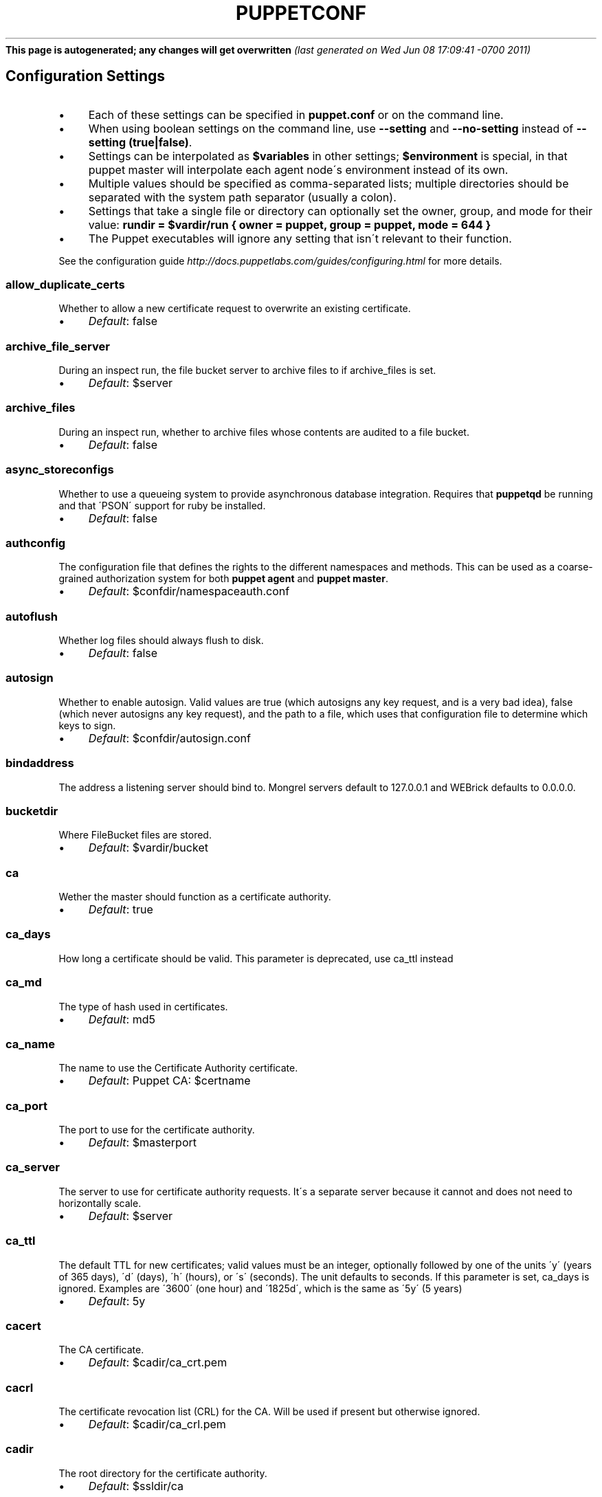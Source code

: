 .\" generated with Ronn/v0.7.3
.\" http://github.com/rtomayko/ronn/tree/0.7.3
.
.TH "PUPPETCONF" "5" "June 2011" "Puppet Labs, LLC" "Puppet manual"
\fBThis page is autogenerated; any changes will get overwritten\fR \fI(last generated on Wed Jun 08 17:09:41 \-0700 2011)\fR
.
.SH "Configuration Settings"
.
.IP "\(bu" 4
Each of these settings can be specified in \fBpuppet\.conf\fR or on the command line\.
.
.IP "\(bu" 4
When using boolean settings on the command line, use \fB\-\-setting\fR and \fB\-\-no\-setting\fR instead of \fB\-\-setting (true|false)\fR\.
.
.IP "\(bu" 4
Settings can be interpolated as \fB$variables\fR in other settings; \fB$environment\fR is special, in that puppet master will interpolate each agent node\'s environment instead of its own\.
.
.IP "\(bu" 4
Multiple values should be specified as comma\-separated lists; multiple directories should be separated with the system path separator (usually a colon)\.
.
.IP "\(bu" 4
Settings that take a single file or directory can optionally set the owner, group, and mode for their value: \fBrundir = $vardir/run { owner = puppet, group = puppet, mode = 644 }\fR
.
.IP "\(bu" 4
The Puppet executables will ignore any setting that isn\'t relevant to their function\.
.
.IP "" 0
.
.P
See the configuration guide \fIhttp://docs\.puppetlabs\.com/guides/configuring\.html\fR for more details\.
.
.SS "allow_duplicate_certs"
Whether to allow a new certificate request to overwrite an existing certificate\.
.
.IP "\(bu" 4
\fIDefault\fR: false
.
.IP "" 0
.
.SS "archive_file_server"
During an inspect run, the file bucket server to archive files to if archive_files is set\.
.
.IP "\(bu" 4
\fIDefault\fR: $server
.
.IP "" 0
.
.SS "archive_files"
During an inspect run, whether to archive files whose contents are audited to a file bucket\.
.
.IP "\(bu" 4
\fIDefault\fR: false
.
.IP "" 0
.
.SS "async_storeconfigs"
Whether to use a queueing system to provide asynchronous database integration\. Requires that \fBpuppetqd\fR be running and that \'PSON\' support for ruby be installed\.
.
.IP "\(bu" 4
\fIDefault\fR: false
.
.IP "" 0
.
.SS "authconfig"
The configuration file that defines the rights to the different namespaces and methods\. This can be used as a coarse\-grained authorization system for both \fBpuppet agent\fR and \fBpuppet master\fR\.
.
.IP "\(bu" 4
\fIDefault\fR: $confdir/namespaceauth\.conf
.
.IP "" 0
.
.SS "autoflush"
Whether log files should always flush to disk\.
.
.IP "\(bu" 4
\fIDefault\fR: false
.
.IP "" 0
.
.SS "autosign"
Whether to enable autosign\. Valid values are true (which autosigns any key request, and is a very bad idea), false (which never autosigns any key request), and the path to a file, which uses that configuration file to determine which keys to sign\.
.
.IP "\(bu" 4
\fIDefault\fR: $confdir/autosign\.conf
.
.IP "" 0
.
.SS "bindaddress"
The address a listening server should bind to\. Mongrel servers default to 127\.0\.0\.1 and WEBrick defaults to 0\.0\.0\.0\.
.
.SS "bucketdir"
Where FileBucket files are stored\.
.
.IP "\(bu" 4
\fIDefault\fR: $vardir/bucket
.
.IP "" 0
.
.SS "ca"
Wether the master should function as a certificate authority\.
.
.IP "\(bu" 4
\fIDefault\fR: true
.
.IP "" 0
.
.SS "ca_days"
How long a certificate should be valid\. This parameter is deprecated, use ca_ttl instead
.
.SS "ca_md"
The type of hash used in certificates\.
.
.IP "\(bu" 4
\fIDefault\fR: md5
.
.IP "" 0
.
.SS "ca_name"
The name to use the Certificate Authority certificate\.
.
.IP "\(bu" 4
\fIDefault\fR: Puppet CA: $certname
.
.IP "" 0
.
.SS "ca_port"
The port to use for the certificate authority\.
.
.IP "\(bu" 4
\fIDefault\fR: $masterport
.
.IP "" 0
.
.SS "ca_server"
The server to use for certificate authority requests\. It\'s a separate server because it cannot and does not need to horizontally scale\.
.
.IP "\(bu" 4
\fIDefault\fR: $server
.
.IP "" 0
.
.SS "ca_ttl"
The default TTL for new certificates; valid values must be an integer, optionally followed by one of the units \'y\' (years of 365 days), \'d\' (days), \'h\' (hours), or \'s\' (seconds)\. The unit defaults to seconds\. If this parameter is set, ca_days is ignored\. Examples are \'3600\' (one hour) and \'1825d\', which is the same as \'5y\' (5 years)
.
.IP "\(bu" 4
\fIDefault\fR: 5y
.
.IP "" 0
.
.SS "cacert"
The CA certificate\.
.
.IP "\(bu" 4
\fIDefault\fR: $cadir/ca_crt\.pem
.
.IP "" 0
.
.SS "cacrl"
The certificate revocation list (CRL) for the CA\. Will be used if present but otherwise ignored\.
.
.IP "\(bu" 4
\fIDefault\fR: $cadir/ca_crl\.pem
.
.IP "" 0
.
.SS "cadir"
The root directory for the certificate authority\.
.
.IP "\(bu" 4
\fIDefault\fR: $ssldir/ca
.
.IP "" 0
.
.SS "cakey"
The CA private key\.
.
.IP "\(bu" 4
\fIDefault\fR: $cadir/ca_key\.pem
.
.IP "" 0
.
.SS "capass"
Where the CA stores the password for the private key
.
.IP "\(bu" 4
\fIDefault\fR: $caprivatedir/ca\.pass
.
.IP "" 0
.
.SS "caprivatedir"
Where the CA stores private certificate information\.
.
.IP "\(bu" 4
\fIDefault\fR: $cadir/private
.
.IP "" 0
.
.SS "capub"
The CA public key\.
.
.IP "\(bu" 4
\fIDefault\fR: $cadir/ca_pub\.pem
.
.IP "" 0
.
.SS "catalog_format"
(Deprecated for \'preferred_serialization_format\') What format to use to dump the catalog\. Only supports \'marshal\' and \'yaml\'\. Only matters on the client, since it asks the server for a specific format\.
.
.SS "catalog_terminus"
Where to get node catalogs\. This is useful to change if, for instance, you\'d like to pre\-compile catalogs and store them in memcached or some other easily\-accessed store\.
.
.IP "\(bu" 4
\fIDefault\fR: compiler
.
.IP "" 0
.
.SS "cert_inventory"
A Complete listing of all certificates
.
.IP "\(bu" 4
\fIDefault\fR: $cadir/inventory\.txt
.
.IP "" 0
.
.SS "certdir"
The certificate directory\.
.
.IP "\(bu" 4
\fIDefault\fR: $ssldir/certs
.
.IP "" 0
.
.SS "certdnsnames"
The DNS names on the Server certificate as a colon\-separated list\. If it\'s anything other than an empty string, it will be used as an alias in the created certificate\. By default, only the server gets an alias set up, and only for \'puppet\'\.
.
.SS "certificate_revocation"
Whether certificate revocation should be supported by downloading a Certificate Revocation List (CRL) to all clients\. If enabled, CA chaining will almost definitely not work\.
.
.IP "\(bu" 4
\fIDefault\fR: true
.
.IP "" 0
.
.SS "certname"
The name to use when handling certificates\. Defaults to the fully qualified domain name\.
.
.IP "\(bu" 4
\fIDefault\fR: magpie\.puppetlabs\.lan
.
.IP "" 0
.
.SS "classfile"
The file in which puppet agent stores a list of the classes associated with the retrieved configuration\. Can be loaded in the separate \fBpuppet\fR executable using the \fB\-\-loadclasses\fR option\.
.
.IP "\(bu" 4
\fIDefault\fR: $statedir/classes\.txt
.
.IP "" 0
.
.SS "client"
This will cause the daemon to run without ever checking for its configuration automatically, and only makes sense when puppet agent is being run with listen = true\.
.
.IP "\(bu" 4
\fIDefault\fR: true
.
.IP "" 0
.SS "client_datadir"
The directory in which serialized data is stored on the client\.
.
.IP "\(bu" 4
\fIDefault\fR: $vardir/client_data
.
.IP "" 0
.
.SS "clientbucketdir"
Where FileBucket files are stored locally\.
.
.IP "\(bu" 4
\fIDefault\fR: $vardir/clientbucket
.
.IP "" 0
.
.SS "clientyamldir"
The directory in which client\-side YAML data is stored\.
.
.IP "\(bu" 4
\fIDefault\fR: $vardir/client_yaml
.
.IP "" 0
.
.SS "code"
Code to parse directly\. This is essentially only used by \fBpuppet\fR, and should only be set if you\'re writing your own Puppet executable
.
.SS "color"
Whether to use colors when logging to the console\. Valid values are \fBansi\fR (equivalent to \fBtrue\fR), \fBhtml\fR (mostly used during testing with TextMate), and \fBfalse\fR, which produces no color\.
.
.IP "\(bu" 4
\fIDefault\fR: ansi
.
.IP "" 0
.
.SS "confdir"
The main Puppet configuration directory\. The default for this parameter is calculated based on the user\. If the process is running as root or the user that Puppet is supposed to run as, it defaults to a system directory, but if it\'s running as any other user, it defaults to being in the user\'s home directory\.
.
.IP "\(bu" 4
\fIDefault\fR: /etc/puppet
.
.IP "" 0
.
.SS "config"
The configuration file for doc\.
.
.IP "\(bu" 4
\fIDefault\fR: $confdir/puppet\.conf
.
.IP "" 0
.
.SS "config_version"
How to determine the configuration version\. By default, it will be the time that the configuration is parsed, but you can provide a shell script to override how the version is determined\. The output of this script will be added to every log message in the reports, allowing you to correlate changes on your hosts to the source version on the server\.
.
.SS "configprint"
Print the value of a specific configuration parameter\. If a parameter is provided for this, then the value is printed and puppet exits\. Comma\-separate multiple values\. For a list of all values, specify \'all\'\. This feature is only available in Puppet versions higher than 0\.18\.4\.
.
.SS "configtimeout"
How long the client should wait for the configuration to be retrieved before considering it a failure\. This can help reduce flapping if too many clients contact the server at one time\.
.
.IP "\(bu" 4
\fIDefault\fR: 120
.
.IP "" 0
.
.SS "couchdb_url"
The url where the puppet couchdb database will be created
.
.IP "\(bu" 4
\fIDefault\fR: http://127\.0\.0\.1:5984/puppet
.
.IP "" 0
.
.SS "csrdir"
Where the CA stores certificate requests
.
.IP "\(bu" 4
\fIDefault\fR: $cadir/requests
.
.IP "" 0
.
.SS "daemonize"
Send the process into the background\. This is the default\.
.
.IP "\(bu" 4
\fIDefault\fR: true
.
.IP "" 0
.
.SS "dbadapter"
The type of database to use\.
.
.IP "\(bu" 4
\fIDefault\fR: sqlite3
.
.IP "" 0
.
.SS "dbconnections"
The number of database connections for networked databases\. Will be ignored unless the value is a positive integer\.
.
.SS "dblocation"
The database cache for client configurations\. Used for querying within the language\.
.
.IP "\(bu" 4
\fIDefault\fR: $statedir/clientconfigs\.sqlite3
.
.IP "" 0
.
.SS "dbmigrate"
Whether to automatically migrate the database\.
.
.IP "\(bu" 4
\fIDefault\fR: false
.
.IP "" 0
.
.SS "dbname"
The name of the database to use\.
.
.IP "\(bu" 4
\fIDefault\fR: puppet
.
.IP "" 0
.
.SS "dbpassword"
The database password for caching\. Only used when networked databases are used\.
.
.IP "\(bu" 4
\fIDefault\fR: puppet
.
.IP "" 0
.
.SS "dbport"
The database password for caching\. Only used when networked databases are used\.
.
.SS "dbserver"
The database server for caching\. Only used when networked databases are used\.
.
.IP "\(bu" 4
\fIDefault\fR: localhost
.
.IP "" 0
.
.SS "dbsocket"
The database socket location\. Only used when networked databases are used\. Will be ignored if the value is an empty string\.
.
.SS "dbuser"
The database user for caching\. Only used when networked databases are used\.
.
.IP "\(bu" 4
\fIDefault\fR: puppet
.
.IP "" 0
.
.SS "deviceconfig"
Path to the device config file for puppet device
.
.IP "\(bu" 4
\fIDefault\fR: $confdir/device\.conf
.
.IP "" 0
.
.SS "devicedir"
The root directory of devices\' $vardir
.
.IP "\(bu" 4
\fIDefault\fR: $vardir/devices
.
.IP "" 0
.
.SS "diff"
Which diff command to use when printing differences between files\.
.
.IP "\(bu" 4
\fIDefault\fR: diff
.
.IP "" 0
.
.SS "diff_args"
Which arguments to pass to the diff command when printing differences between files\.
.
.IP "\(bu" 4
\fIDefault\fR: \-u
.
.IP "" 0
.
.SS "document_all"
Document all resources
.
.IP "\(bu" 4
\fIDefault\fR: false
.
.IP "" 0
.
.SS "downcasefacts"
Whether facts should be made all lowercase when sent to the server\.
.
.IP "\(bu" 4
\fIDefault\fR: false
.
.IP "" 0
.
.SS "dynamicfacts"
Facts that are dynamic; these facts will be ignored when deciding whether changed facts should result in a recompile\. Multiple facts should be comma\-separated\.
.
.IP "\(bu" 4
\fIDefault\fR: memorysize,memoryfree,swapsize,swapfree
.
.IP "" 0
.
.SS "environment"
The environment Puppet is running in\. For clients (e\.g\., \fBpuppet agent\fR) this determines the environment itself, which is used to find modules and much more\. For servers (i\.e\., \fBpuppet master\fR) this provides the default environment for nodes we know nothing about\.
.
.IP "\(bu" 4
\fIDefault\fR: production
.
.IP "" 0
.
.SS "evaltrace"
Whether each resource should log when it is being evaluated\. This allows you to interactively see exactly what is being done\.
.
.IP "\(bu" 4
\fIDefault\fR: false
.
.IP "" 0
.
.SS "external_nodes"
An external command that can produce node information\. The output must be a YAML dump of a hash, and that hash must have one or both of \fBclasses\fR and \fBparameters\fR, where \fBclasses\fR is an array and \fBparameters\fR is a hash\. For unknown nodes, the commands should exit with a non\-zero exit code\. This command makes it straightforward to store your node mapping information in other data sources like databases\.
.
.IP "\(bu" 4
\fIDefault\fR: none
.
.IP "" 0
.
.SS "factdest"
Where Puppet should store facts that it pulls down from the central server\.
.
.IP "\(bu" 4
\fIDefault\fR: $vardir/facts/
.
.IP "" 0
.
.SS "factpath"
Where Puppet should look for facts\. Multiple directories should be colon\-separated, like normal PATH variables\.
.
.IP "\(bu" 4
\fIDefault\fR: $vardir/lib/facter:$vardir/facts
.
.IP "" 0
.
.SS "facts_terminus"
The node facts terminus\.
.
.IP "\(bu" 4
\fIDefault\fR: facter
.
.IP "" 0
.
.SS "factsignore"
What files to ignore when pulling down facts\.
.
.IP "\(bu" 4
\fIDefault\fR: \.svn CVS
.
.IP "" 0
.
.SS "factsource"
From where to retrieve facts\. The standard Puppet \fBfile\fR type is used for retrieval, so anything that is a valid file source can be used here\.
.
.IP "\(bu" 4
\fIDefault\fR: puppet://$server/facts/
.
.IP "" 0
.
.SS "factsync"
Whether facts should be synced with the central server\.
.
.IP "\(bu" 4
\fIDefault\fR: false
.
.IP "" 0
.
.SS "fileserverconfig"
Where the fileserver configuration is stored\.
.
.IP "\(bu" 4
\fIDefault\fR: $confdir/fileserver\.conf
.
.IP "" 0
.
.SS "filetimeout"
The minimum time to wait (in seconds) between checking for updates in configuration files\. This timeout determines how quickly Puppet checks whether a file (such as manifests or templates) has changed on disk\.
.
.IP "\(bu" 4
\fIDefault\fR: 15
.
.IP "" 0
.
.SS "freeze_main"
Freezes the \'main\' class, disallowing any code to be added to it\. This essentially means that you can\'t have any code outside of a node, class, or definition other than in the site manifest\.
.
.IP "\(bu" 4
\fIDefault\fR: false
.
.IP "" 0
.
.SS "genconfig"
Whether to just print a configuration to stdout and exit\. Only makes sense when used interactively\. Takes into account arguments specified on the CLI\.
.
.IP "\(bu" 4
\fIDefault\fR: false
.
.IP "" 0
.
.SS "genmanifest"
Whether to just print a manifest to stdout and exit\. Only makes sense when used interactively\. Takes into account arguments specified on the CLI\.
.
.IP "\(bu" 4
\fIDefault\fR: false
.
.IP "" 0
.
.SS "graph"
Whether to create dot graph files for the different configuration graphs\. These dot files can be interpreted by tools like OmniGraffle or dot (which is part of ImageMagick)\.
.
.IP "\(bu" 4
\fIDefault\fR: false
.
.IP "" 0
.
.SS "graphdir"
Where to store dot\-outputted graphs\.
.
.IP "\(bu" 4
\fIDefault\fR: $statedir/graphs
.
.IP "" 0
.
.SS "group"
The group puppet master should run as\.
.
.IP "\(bu" 4
\fIDefault\fR: puppet
.
.IP "" 0
.
.SS "hostcert"
Where individual hosts store and look for their certificates\.
.
.IP "\(bu" 4
\fIDefault\fR: $certdir/$certname\.pem
.
.IP "" 0
.
.SS "hostcrl"
Where the host\'s certificate revocation list can be found\. This is distinct from the certificate authority\'s CRL\.
.
.IP "\(bu" 4
\fIDefault\fR: $ssldir/crl\.pem
.
.IP "" 0
.
.SS "hostcsr"
Where individual hosts store and look for their certificate requests\.
.
.IP "\(bu" 4
\fIDefault\fR: $ssldir/csr_$certname\.pem
.
.IP "" 0
.
.SS "hostprivkey"
Where individual hosts store and look for their private key\.
.
.IP "\(bu" 4
\fIDefault\fR: $privatekeydir/$certname\.pem
.
.IP "" 0
.
.SS "hostpubkey"
Where individual hosts store and look for their public key\.
.
.IP "\(bu" 4
\fIDefault\fR: $publickeydir/$certname\.pem
.
.IP "" 0
.
.SS "http_compression"
Allow http compression in REST communication with the master\. This setting might improve performance for agent \-> master communications over slow WANs\. Your puppet master needs to support compression (usually by activating some settings in a reverse\-proxy in front of the puppet master, which rules out webrick)\. It is harmless to activate this settings if your master doesn\'t support compression, but if it supports it, this setting might reduce performance on high\-speed LANs\.
.
.IP "\(bu" 4
\fIDefault\fR: false
.
.IP "" 0
.
.SS "http_proxy_host"
The HTTP proxy host to use for outgoing connections\. Note: You may need to use a FQDN for the server hostname when using a proxy\.
.
.IP "\(bu" 4
\fIDefault\fR: none
.
.IP "" 0
.
.SS "http_proxy_port"
The HTTP proxy port to use for outgoing connections
.
.IP "\(bu" 4
\fIDefault\fR: 3128
.
.IP "" 0
.
.SS "httplog"
Where the puppet agent web server logs\.
.
.IP "\(bu" 4
\fIDefault\fR: $logdir/http\.log
.
.IP "" 0
.
.SS "ignorecache"
Ignore cache and always recompile the configuration\. This is useful for testing new configurations, where the local cache may in fact be stale even if the timestamps are up to date \- if the facts change or if the server changes\.
.
.IP "\(bu" 4
\fIDefault\fR: false
.
.IP "" 0
.
.SS "ignoreimport"
A parameter that can be used in commit hooks, since it enables you to parse\-check a single file rather than requiring that all files exist\.
.
.IP "\(bu" 4
\fIDefault\fR: false
.
.IP "" 0
.
.SS "ignoreschedules"
Boolean; whether puppet agent should ignore schedules\. This is useful for initial puppet agent runs\.
.
.IP "\(bu" 4
\fIDefault\fR: false
.
.IP "" 0
.
.SS "inventory_port"
The port to communicate with the inventory_server\.
.
.IP "\(bu" 4
\fIDefault\fR: $masterport
.
.IP "" 0
.
.SS "inventory_server"
The server to send facts to\.
.
.IP "\(bu" 4
\fIDefault\fR: $server
.
.IP "" 0
.
.SS "inventory_terminus"
Should usually be the same as the facts terminus
.
.IP "\(bu" 4
\fIDefault\fR: $facts_terminus
.
.IP "" 0
.
.SS "keylength"
The bit length of keys\.
.
.IP "\(bu" 4
\fIDefault\fR: 1024
.
.IP "" 0
.
.SS "lastrunfile"
Where puppet agent stores the last run report summary in yaml format\.
.
.IP "\(bu" 4
\fIDefault\fR: $statedir/last_run_summary\.yaml
.
.IP "" 0
.
.SS "lastrunreport"
Where puppet agent stores the last run report in yaml format\.
.
.IP "\(bu" 4
\fIDefault\fR: $statedir/last_run_report\.yaml
.
.IP "" 0
.
.SS "ldapattrs"
The LDAP attributes to include when querying LDAP for nodes\. All returned attributes are set as variables in the top\-level scope\. Multiple values should be comma\-separated\. The value \'all\' returns all attributes\.
.
.IP "\(bu" 4
\fIDefault\fR: all
.
.IP "" 0
.
.SS "ldapbase"
The search base for LDAP searches\. It\'s impossible to provide a meaningful default here, although the LDAP libraries might have one already set\. Generally, it should be the \'ou=Hosts\' branch under your main directory\.
.
.SS "ldapclassattrs"
The LDAP attributes to use to define Puppet classes\. Values should be comma\-separated\.
.
.IP "\(bu" 4
\fIDefault\fR: puppetclass
.
.IP "" 0
.
.SS "ldapnodes"
Whether to search for node configurations in LDAP\. See http://projects\.puppetlabs\.com/projects/puppet/wiki/LDAP_Nodes for more information\.
.
.IP "\(bu" 4
\fIDefault\fR: false
.
.IP "" 0
.
.SS "ldapparentattr"
The attribute to use to define the parent node\.
.
.IP "\(bu" 4
\fIDefault\fR: parentnode
.
.IP "" 0
.
.SS "ldappassword"
The password to use to connect to LDAP\.
.
.SS "ldapport"
The LDAP port\. Only used if \fBldapnodes\fR is enabled\.
.
.IP "\(bu" 4
\fIDefault\fR: 389
.
.IP "" 0
.
.SS "ldapserver"
The LDAP server\. Only used if \fBldapnodes\fR is enabled\.
.
.IP "\(bu" 4
\fIDefault\fR: ldap
.
.IP "" 0
.
.SS "ldapssl"
Whether SSL should be used when searching for nodes\. Defaults to false because SSL usually requires certificates to be set up on the client side\.
.
.IP "\(bu" 4
\fIDefault\fR: false
.
.IP "" 0
.
.SS "ldapstackedattrs"
The LDAP attributes that should be stacked to arrays by adding the values in all hierarchy elements of the tree\. Values should be comma\-separated\.
.
.IP "\(bu" 4
\fIDefault\fR: puppetvar
.
.IP "" 0
.
.SS "ldapstring"
The search string used to find an LDAP node\.
.
.IP "\(bu" 4
\fIDefault\fR: (&(objectclass=puppetClient)(cn=%s))
.
.IP "" 0
.
.SS "ldaptls"
Whether TLS should be used when searching for nodes\. Defaults to false because TLS usually requires certificates to be set up on the client side\.
.
.IP "\(bu" 4
\fIDefault\fR: false
.
.IP "" 0
.
.SS "ldapuser"
The user to use to connect to LDAP\. Must be specified as a full DN\.
.
.SS "lexical"
Whether to use lexical scoping (vs\. dynamic)\.
.
.IP "\(bu" 4
\fIDefault\fR: false
.
.IP "" 0
.
.SS "libdir"
An extra search path for Puppet\. This is only useful for those files that Puppet will load on demand, and is only guaranteed to work for those cases\. In fact, the autoload mechanism is responsible for making sure this directory is in Ruby\'s search path
.
.IP "\(bu" 4
\fIDefault\fR: $vardir/lib
.
.IP "" 0
.
.SS "listen"
Whether puppet agent should listen for connections\. If this is true, then puppet agent will accept incoming REST API requests, subject to the default ACLs and the ACLs set in the \fBrest_authconfig\fR file\. Puppet agent can respond usefully to requests on the \fBrun\fR, \fBfacts\fR, \fBcertificate\fR, and \fBresource\fR endpoints\.
.
.IP "\(bu" 4
\fIDefault\fR: false
.
.IP "" 0
.
.SS "localcacert"
Where each client stores the CA certificate\.
.
.IP "\(bu" 4
\fIDefault\fR: $certdir/ca\.pem
.
.IP "" 0
.
.SS "localconfig"
Where puppet agent caches the local configuration\. An extension indicating the cache format is added automatically\.
.
.IP "\(bu" 4
\fIDefault\fR: $statedir/localconfig
.
.IP "" 0
.
.SS "logdir"
The Puppet log directory\.
.
.IP "\(bu" 4
\fIDefault\fR: $vardir/log
.
.IP "" 0
.
.SS "manage_internal_file_permissions"
Whether Puppet should manage the owner, group, and mode of files it uses internally
.
.IP "\(bu" 4
\fIDefault\fR: true
.
.IP "" 0
.
.SS "manifest"
The entry\-point manifest for puppet master\.
.
.IP "\(bu" 4
\fIDefault\fR: $manifestdir/site\.pp
.
.IP "" 0
.
.SS "manifestdir"
Where puppet master looks for its manifests\.
.
.IP "\(bu" 4
\fIDefault\fR: $confdir/manifests
.
.IP "" 0
.
.SS "masterhttplog"
Where the puppet master web server logs\.
.
.IP "\(bu" 4
\fIDefault\fR: $logdir/masterhttp\.log
.
.IP "" 0
.
.SS "masterlog"
Where puppet master logs\. This is generally not used, since syslog is the default log destination\.
.
.IP "\(bu" 4
\fIDefault\fR: $logdir/puppetmaster\.log
.
.IP "" 0
.
.SS "masterport"
Which port puppet master listens on\.
.
.IP "\(bu" 4
\fIDefault\fR: 8140
.
.IP "" 0
.
.SS "maximum_uid"
The maximum allowed UID\. Some platforms use negative UIDs but then ship with tools that do not know how to handle signed ints, so the UIDs show up as huge numbers that can then not be fed back into the system\. This is a hackish way to fail in a slightly more useful way when that happens\.
.
.IP "\(bu" 4
\fIDefault\fR: 4294967290
.
.IP "" 0
.
.SS "mkusers"
Whether to create the necessary user and group that puppet agent will run as\.
.
.IP "\(bu" 4
\fIDefault\fR: false
.
.IP "" 0
.
.SS "modulepath"
The search path for modules as a colon\-separated list of directories\.
.
.IP "\(bu" 4
\fIDefault\fR: $confdir/modules:/usr/share/puppet/modules
.
.IP "" 0
.
.SS "name"
The name of the application, if we are running as one\. The default is essentially $0 without the path or \fB\.rb\fR\.
.
.IP "\(bu" 4
\fIDefault\fR: doc
.
.IP "" 0
.
.SS "node_name"
How the puppet master determines the client\'s identity and sets the \'hostname\', \'fqdn\' and \'domain\' facts for use in the manifest, in particular for determining which \'node\' statement applies to the client\. Possible values are \'cert\' (use the subject\'s CN in the client\'s certificate) and \'facter\' (use the hostname that the client reported in its facts)
.
.IP "\(bu" 4
\fIDefault\fR: cert
.
.IP "" 0
.
.SS "node_terminus"
Where to find information about nodes\.
.
.IP "\(bu" 4
\fIDefault\fR: plain
.
.IP "" 0
.
.SS "noop"
Whether puppet agent should be run in noop mode\.
.
.IP "\(bu" 4
\fIDefault\fR: false
.
.IP "" 0
.
.SS "onetime"
Run the configuration once, rather than as a long\-running daemon\. This is useful for interactively running puppetd\.
.
.IP "\(bu" 4
\fIDefault\fR: false
.
.IP "" 0
.
.SS "passfile"
Where puppet agent stores the password for its private key\. Generally unused\.
.
.IP "\(bu" 4
\fIDefault\fR: $privatedir/password
.
.IP "" 0
.
.SS "path"
The shell search path\. Defaults to whatever is inherited from the parent process\.
.
.IP "\(bu" 4
\fIDefault\fR: none
.
.IP "" 0
.
.SS "pidfile"
The pid file
.
.IP "\(bu" 4
\fIDefault\fR: $rundir/$name\.pid
.
.IP "" 0
.
.SS "plugindest"
Where Puppet should store plugins that it pulls down from the central server\.
.
.IP "\(bu" 4
\fIDefault\fR: $libdir
.
.IP "" 0
.
.SS "pluginsignore"
What files to ignore when pulling down plugins\.
.
.IP "\(bu" 4
\fIDefault\fR: \.svn CVS \.git
.
.IP "" 0
.
.SS "pluginsource"
From where to retrieve plugins\. The standard Puppet \fBfile\fR type is used for retrieval, so anything that is a valid file source can be used here\.
.
.IP "\(bu" 4
\fIDefault\fR: puppet://$server/plugins
.
.IP "" 0
.
.SS "pluginsync"
Whether plugins should be synced with the central server\.
.
.IP "\(bu" 4
\fIDefault\fR: false
.
.IP "" 0
.
.SS "postrun_command"
A command to run after every agent run\. If this command returns a non\-zero return code, the entire Puppet run will be considered to have failed, even though it might have performed work during the normal run\.
.
.SS "preferred_serialization_format"
The preferred means of serializing ruby instances for passing over the wire\. This won\'t guarantee that all instances will be serialized using this method, since not all classes can be guaranteed to support this format, but it will be used for all classes that support it\.
.
.IP "\(bu" 4
\fIDefault\fR: pson
.
.IP "" 0
.
.SS "prerun_command"
A command to run before every agent run\. If this command returns a non\-zero return code, the entire Puppet run will fail\.
.
.SS "privatedir"
Where the client stores private certificate information\.
.
.IP "\(bu" 4
\fIDefault\fR: $ssldir/private
.
.IP "" 0
.
.SS "privatekeydir"
The private key directory\.
.
.IP "\(bu" 4
\fIDefault\fR: $ssldir/private_keys
.
.IP "" 0
.
.SS "publickeydir"
The public key directory\.
.
.IP "\(bu" 4
\fIDefault\fR: $ssldir/public_keys
.
.IP "" 0
.
.SS "puppetdlockfile"
A lock file to temporarily stop puppet agent from doing anything\.
.
.IP "\(bu" 4
\fIDefault\fR: $statedir/puppetdlock
.
.IP "" 0
.
.SS "puppetdlog"
The log file for puppet agent\. This is generally not used\.
.
.IP "\(bu" 4
\fIDefault\fR: $logdir/puppetd\.log
.
.IP "" 0
.
.SS "puppetport"
Which port puppet agent listens on\.
.
.IP "\(bu" 4
\fIDefault\fR: 8139
.
.IP "" 0
.
.SS "queue_source"
Which type of queue to use for asynchronous processing\. If your stomp server requires authentication, you can include it in the URI as long as your stomp client library is at least 1\.1\.1
.
.IP "\(bu" 4
\fIDefault\fR: stomp://localhost:61613/
.
.IP "" 0
.
.SS "queue_type"
Which type of queue to use for asynchronous processing\.
.
.IP "\(bu" 4
\fIDefault\fR: stomp
.
.IP "" 0
.
.SS "rails_loglevel"
The log level for Rails connections\. The value must be a valid log level within Rails\. Production environments normally use \fBinfo\fR and other environments normally use \fBdebug\fR\.
.
.IP "\(bu" 4
\fIDefault\fR: info
.
.IP "" 0
.
.SS "railslog"
Where Rails\-specific logs are sent
.
.IP "\(bu" 4
\fIDefault\fR: $logdir/rails\.log
.
.IP "" 0
.
.SS "report"
Whether to send reports after every transaction\.
.
.IP "\(bu" 4
\fIDefault\fR: true
.
.IP "" 0
.
.SS "report_port"
The port to communicate with the report_server\.
.
.IP "\(bu" 4
\fIDefault\fR: $masterport
.
.IP "" 0
.
.SS "report_server"
The server to send transaction reports to\.
.
.IP "\(bu" 4
\fIDefault\fR: $server
.
.IP "" 0
.
.SS "reportdir"
The directory in which to store reports received from the client\. Each client gets a separate subdirectory\.
.
.IP "\(bu" 4
\fIDefault\fR: $vardir/reports
.
.IP "" 0
.
.SS "reportfrom"
The \'from\' email address for the reports\.
.
.IP "\(bu" 4
\fIDefault\fR: report@magpie\.puppetlabs\.lan
.
.IP "" 0
.
.SS "reports"
The list of reports to generate\. All reports are looked for in \fBpuppet/reports/name\.rb\fR, and multiple report names should be comma\-separated (whitespace is okay)\.
.
.IP "\(bu" 4
\fIDefault\fR: store
.
.IP "" 0
.
.SS "reportserver"
(Deprecated for \'report_server\') The server to which to send transaction reports\.
.
.IP "\(bu" 4
\fIDefault\fR: $server
.
.IP "" 0
.
.SS "reporturl"
The URL used by the http reports processor to send reports
.
.IP "\(bu" 4
\fIDefault\fR: http://localhost:3000/reports
.
.IP "" 0
.
.SS "req_bits"
The bit length of the certificates\.
.
.IP "\(bu" 4
\fIDefault\fR: 2048
.
.IP "" 0
.
.SS "requestdir"
Where host certificate requests are stored\.
.
.IP "\(bu" 4
\fIDefault\fR: $ssldir/certificate_requests
.
.IP "" 0
.
.SS "rest_authconfig"
The configuration file that defines the rights to the different rest indirections\. This can be used as a fine\-grained authorization system for \fBpuppet master\fR\.
.
.IP "\(bu" 4
\fIDefault\fR: $confdir/auth\.conf
.
.IP "" 0
.
.SS "route_file"
The YAML file containing indirector route configuration\.
.
.IP "\(bu" 4
\fIDefault\fR: $confdir/routes\.yaml
.
.IP "" 0
.
.SS "rrddir"
The directory where RRD database files are stored\. Directories for each reporting host will be created under this directory\.
.
.IP "\(bu" 4
\fIDefault\fR: $vardir/rrd
.
.IP "" 0
.
.SS "rrdinterval"
How often RRD should expect data\. This should match how often the hosts report back to the server\.
.
.IP "\(bu" 4
\fIDefault\fR: $runinterval
.
.IP "" 0
.
.SS "run_mode"
The effective \'run mode\' of the application: master, agent, or user\.
.
.IP "\(bu" 4
\fIDefault\fR: master
.
.IP "" 0
.
.SS "rundir"
Where Puppet PID files are kept\.
.
.IP "\(bu" 4
\fIDefault\fR: $vardir/run
.
.IP "" 0
.
.SS "runinterval"
How often puppet agent applies the client configuration; in seconds\.
.
.IP "\(bu" 4
\fIDefault\fR: 1800
.
.IP "" 0
.
.SS "sendmail"
Where to find the sendmail binary with which to send email\.
.
.IP "\(bu" 4
\fIDefault\fR: /usr/sbin/sendmail
.
.IP "" 0
.
.SS "serial"
Where the serial number for certificates is stored\.
.
.IP "\(bu" 4
\fIDefault\fR: $cadir/serial
.
.IP "" 0
.
.SS "server"
The server to which server puppet agent should connect
.
.IP "\(bu" 4
\fIDefault\fR: puppet
.
.IP "" 0
.
.SS "server_datadir"
The directory in which serialized data is stored, usually in a subdirectory\.
.
.IP "\(bu" 4
\fIDefault\fR: $vardir/server_data
.
.IP "" 0
.
.SS "servertype"
The type of server to use\. Currently supported options are webrick and mongrel\. If you use mongrel, you will need a proxy in front of the process or processes, since Mongrel cannot speak SSL\.
.
.IP "\(bu" 4
\fIDefault\fR: webrick
.
.IP "" 0
.
.SS "show_diff"
Whether to print a contextual diff when files are being replaced\. The diff is printed on stdout, so this option is meaningless unless you are running Puppet interactively\. This feature currently requires the \fBdiff/lcs\fR Ruby library\.
.
.IP "\(bu" 4
\fIDefault\fR: false
.
.IP "" 0
.
.SS "signeddir"
Where the CA stores signed certificates\.
.
.IP "\(bu" 4
\fIDefault\fR: $cadir/signed
.
.IP "" 0
.
.SS "smtpserver"
The server through which to send email reports\.
.
.IP "\(bu" 4
\fIDefault\fR: none
.
.IP "" 0
.
.SS "splay"
Whether to sleep for a pseudo\-random (but consistent) amount of time before a run\.
.
.IP "\(bu" 4
\fIDefault\fR: false
.
.IP "" 0
.
.SS "splaylimit"
The maximum time to delay before runs\. Defaults to being the same as the run interval\.
.
.IP "\(bu" 4
\fIDefault\fR: $runinterval
.
.IP "" 0
.
.SS "ssl_client_header"
The header containing an authenticated client\'s SSL DN\. Only used with Mongrel\. This header must be set by the proxy to the authenticated client\'s SSL DN (e\.g\., \fB/CN=puppet\.puppetlabs\.com\fR)\. See http://projects\.puppetlabs\.com/projects/puppet/wiki/Using_Mongrel for more information\.
.
.IP "\(bu" 4
\fIDefault\fR: HTTP_X_CLIENT_DN
.
.IP "" 0
.
.SS "ssl_client_verify_header"
The header containing the status message of the client verification\. Only used with Mongrel\. This header must be set by the proxy to \'SUCCESS\' if the client successfully authenticated, and anything else otherwise\. See http://projects\.puppetlabs\.com/projects/puppet/wiki/Using_Mongrel for more information\.
.
.IP "\(bu" 4
\fIDefault\fR: HTTP_X_CLIENT_VERIFY
.
.IP "" 0
.
.SS "ssldir"
Where SSL certificates are kept\.
.
.IP "\(bu" 4
\fIDefault\fR: $confdir/ssl
.
.IP "" 0
.
.SS "statedir"
The directory where Puppet state is stored\. Generally, this directory can be removed without causing harm (although it might result in spurious service restarts)\.
.
.IP "\(bu" 4
\fIDefault\fR: $vardir/state
.
.IP "" 0
.
.SS "statefile"
Where puppet agent and puppet master store state associated with the running configuration\. In the case of puppet master, this file reflects the state discovered through interacting with clients\.
.
.IP "\(bu" 4
\fIDefault\fR: $statedir/state\.yaml
.
.IP "" 0
.
.SS "storeconfigs"
Whether to store each client\'s configuration\. This requires ActiveRecord from Ruby on Rails\.
.
.IP "\(bu" 4
\fIDefault\fR: false
.
.IP "" 0
.
.SS "strict_hostname_checking"
Whether to only search for the complete hostname as it is in the certificate when searching for node information in the catalogs\.
.
.IP "\(bu" 4
\fIDefault\fR: false
.
.IP "" 0
.
.SS "summarize"
Whether to print a transaction summary\.
.
.IP "\(bu" 4
\fIDefault\fR: false
.
.IP "" 0
.
.SS "syslogfacility"
What syslog facility to use when logging to syslog\. Syslog has a fixed list of valid facilities, and you must choose one of those; you cannot just make one up\.
.
.IP "\(bu" 4
\fIDefault\fR: daemon
.
.IP "" 0
.
.SS "tagmap"
The mapping between reporting tags and email addresses\.
.
.IP "\(bu" 4
\fIDefault\fR: $confdir/tagmail\.conf
.
.IP "" 0
.
.SS "tags"
Tags to use to find resources\. If this is set, then only resources tagged with the specified tags will be applied\. Values must be comma\-separated\.
.
.SS "templatedir"
Where Puppet looks for template files\. Can be a list of colon\-seperated directories\.
.
.IP "\(bu" 4
\fIDefault\fR: $vardir/templates
.
.IP "" 0
.
.SS "thin_storeconfigs"
Boolean; wether storeconfigs store in the database only the facts and exported resources\. If true, then storeconfigs performance will be higher and still allow exported/collected resources, but other usage external to Puppet might not work
.
.IP "\(bu" 4
\fIDefault\fR: false
.
.IP "" 0
.
.SS "trace"
Whether to print stack traces on some errors
.
.IP "\(bu" 4
\fIDefault\fR: false
.
.IP "" 0
.
.SS "use_cached_catalog"
Whether to only use the cached catalog rather than compiling a new catalog on every run\. Puppet can be run with this enabled by default and then selectively disabled when a recompile is desired\.
.
.IP "\(bu" 4
\fIDefault\fR: false
.
.IP "" 0
.
.SS "usecacheonfailure"
Whether to use the cached configuration when the remote configuration will not compile\. This option is useful for testing new configurations, where you want to fix the broken configuration rather than reverting to a known\-good one\.
.
.IP "\(bu" 4
\fIDefault\fR: true
.
.IP "" 0
.
.SS "user"
The user puppet master should run as\.
.
.IP "\(bu" 4
\fIDefault\fR: puppet
.
.IP "" 0
.
.SS "vardir"
Where Puppet stores dynamic and growing data\. The default for this parameter is calculated specially, like \fBconfdir\fR_\.
.
.IP "\(bu" 4
\fIDefault\fR: /var/lib/puppet
.
.IP "" 0
.
.SS "yamldir"
The directory in which YAML data is stored, usually in a subdirectory\.
.
.IP "\(bu" 4
\fIDefault\fR: $vardir/yaml
.
.IP "" 0
.
.SS "zlib"
Boolean; whether to use the zlib library
.
.IP "\(bu" 4
\fIDefault\fR: true
.
.IP "" 0
.
.P
\fIThis page autogenerated on Wed Jun 08 17:09:41 \-0700 2011\fR
